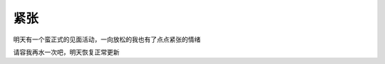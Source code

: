 .. url: http://www.adieu.me/blog/2007/04/紧张/
.. published_on: 2007-04-30 05:59:58

紧张
======

明天有一个蛮正式的见面活动，一向放松的我也有了点点紧张的情绪

请容我再水一次吧，明天恢复正常更新